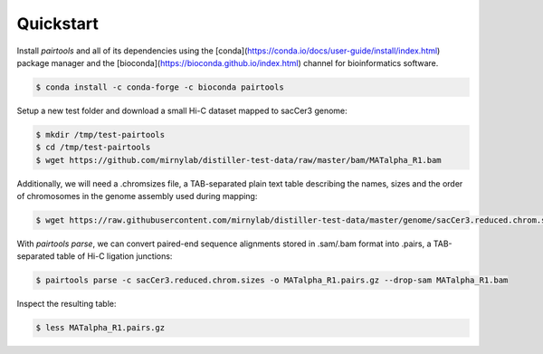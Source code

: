 Quickstart
==========

Install `pairtools` and all of its dependencies using the 
[conda](https://conda.io/docs/user-guide/install/index.html) package manager and 
the [bioconda](https://bioconda.github.io/index.html) channel for bioinformatics 
software.

.. code-block:: bash

    $ conda install -c conda-forge -c bioconda pairtools

Setup a new test folder and download a small Hi-C dataset mapped to sacCer3 genome:

.. code-block:: bash

    $ mkdir /tmp/test-pairtools
    $ cd /tmp/test-pairtools
    $ wget https://github.com/mirnylab/distiller-test-data/raw/master/bam/MATalpha_R1.bam

Additionally, we will need a .chromsizes file, a TAB-separated plain text table describing the names, sizes and the order of chromosomes in the genome assembly used during mapping:

.. code-block:: bash

    $ wget https://raw.githubusercontent.com/mirnylab/distiller-test-data/master/genome/sacCer3.reduced.chrom.sizes

With `pairtools parse`, we can convert paired-end sequence alignments stored in .sam/.bam format into .pairs, a TAB-separated table of Hi-C ligation junctions:

.. code-block:: bash

    $ pairtools parse -c sacCer3.reduced.chrom.sizes -o MATalpha_R1.pairs.gz --drop-sam MATalpha_R1.bam 

Inspect the resulting table:

.. code-block:: bash

    $ less MATalpha_R1.pairs.gz


